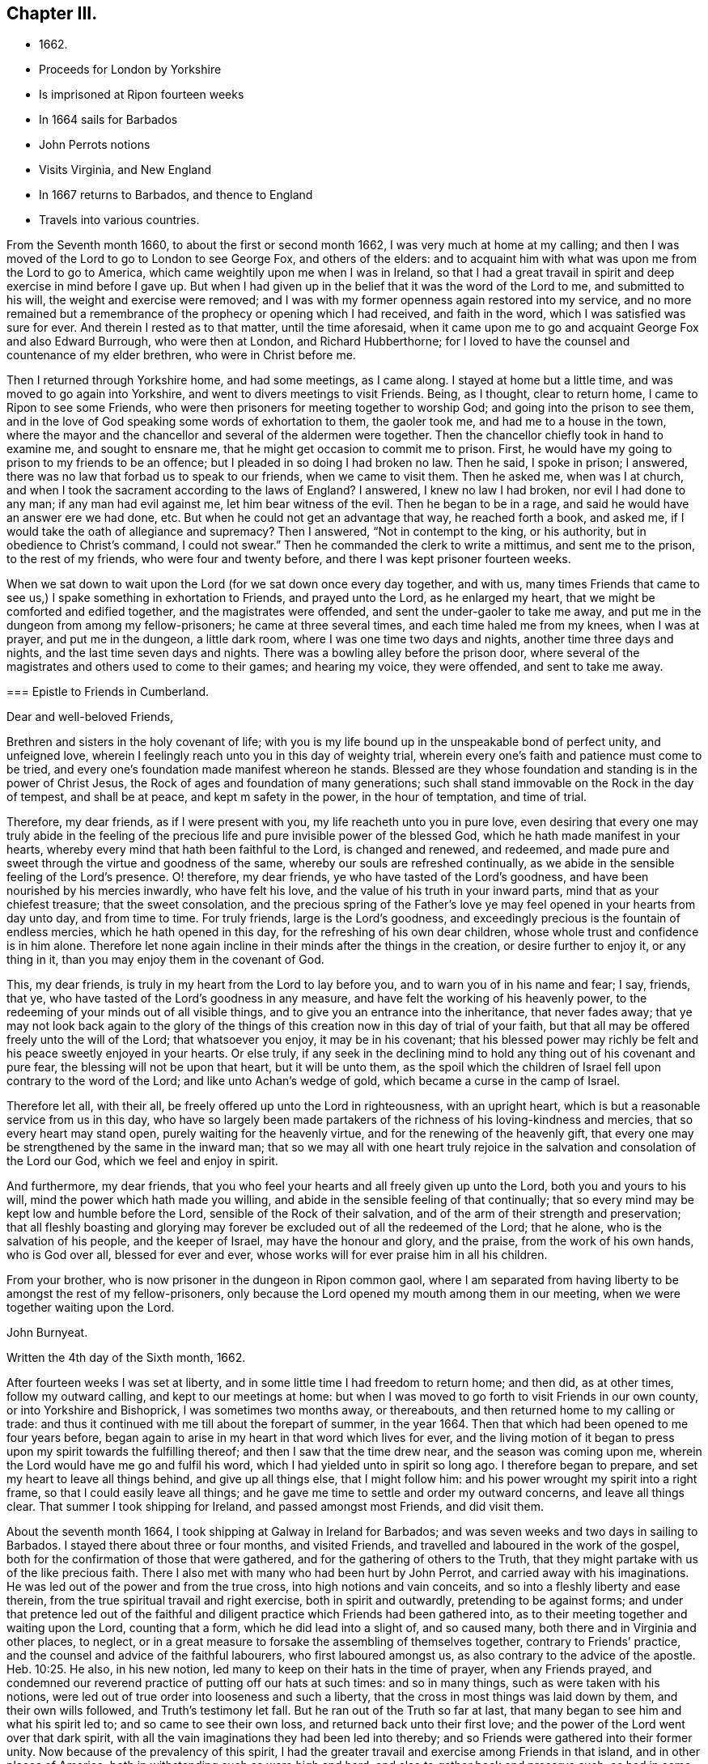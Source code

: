 == Chapter III.

[.chapter-synopsis]
* 1662+++.+++
* Proceeds for London by Yorkshire
* Is imprisoned at Ripon fourteen weeks
* In 1664 sails for Barbados
* John Perrots notions
* Visits Virginia, and New England
* In 1667 returns to Barbados, and thence to England
* Travels into various countries.

From the Seventh month 1660, to about the first or second month 1662,
I was very much at home at my calling;
and then I was moved of the Lord to go to London to see George Fox,
and others of the elders:
and to acquaint him with what was upon me from the Lord to go to America,
which came weightily upon me when I was in Ireland,
so that I had a great travail in spirit and deep exercise in mind before I gave up.
But when I had given up in the belief that it was the word of the Lord to me,
and submitted to his will, the weight and exercise were removed;
and I was with my former openness again restored into my service,
and no more remained but a remembrance of the prophecy or opening which I had received,
and faith in the word, which I was satisfied was sure for ever.
And therein I rested as to that matter, until the time aforesaid,
when it came upon me to go and acquaint George Fox and also Edward Burrough,
who were then at London, and Richard Hubberthorne;
for I loved to have the counsel and countenance of my elder brethren,
who were in Christ before me.

Then I returned through Yorkshire home, and had some meetings, as I came along.
I stayed at home but a little time, and was moved to go again into Yorkshire,
and went to divers meetings to visit Friends.
Being, as I thought, clear to return home, I came to Ripon to see some Friends,
who were then prisoners for meeting together to worship God;
and going into the prison to see them,
and in the love of God speaking some words of exhortation to them, the gaoler took me,
and had me to a house in the town,
where the mayor and the chancellor and several of the aldermen were together.
Then the chancellor chiefly took in hand to examine me, and sought to ensnare me,
that he might get occasion to commit me to prison.
First, he would have my going to prison to my friends to be an offence;
but I pleaded in so doing I had broken no law.
Then he said, I spoke in prison; I answered,
there was no law that forbad us to speak to our friends, when we came to visit them.
Then he asked me, when was I at church,
and when I took the sacrament according to the laws of England?
I answered, I knew no law I had broken, nor evil I had done to any man;
if any man had evil against me, let him bear witness of the evil.
Then he began to be in a rage, and said he would have an answer ere we had done, etc.
But when he could not get an advantage that way, he reached forth a book, and asked me,
if I would take the oath of allegiance and supremacy?
Then I answered, "`Not in contempt to the king, or his authority,
but in obedience to Christ`'s command, I could not swear.`"
Then he commanded the clerk to write a mittimus, and sent me to the prison,
to the rest of my friends, who were four and twenty before,
and there I was kept prisoner fourteen weeks.

When we sat down to wait upon the Lord (for we sat down once every day together,
and with us,
many times Friends that came to see us,) I spake something in exhortation to Friends,
and prayed unto the Lord, as he enlarged my heart,
that we might be comforted and edified together, and the magistrates were offended,
and sent the under-gaoler to take me away,
and put me in the dungeon from among my fellow-prisoners; he came at three several times,
and each time haled me from my knees, when I was at prayer, and put me in the dungeon,
a little dark room, where I was one time two days and nights,
another time three days and nights, and the last time seven days and nights.
There was a bowling alley before the prison door,
where several of the magistrates and others used to come to their games;
and hearing my voice, they were offended, and sent to take me away.

[.embedded-content-document.epistle]
--

=== Epistle to Friends in Cumberland.

[.salutation]
Dear and well-beloved Friends,

Brethren and sisters in the holy covenant of life;
with you is my life bound up in the unspeakable bond of perfect unity,
and unfeigned love, wherein I feelingly reach unto you in this day of weighty trial,
wherein every one`'s faith and patience must come to be tried,
and every one`'s foundation made manifest whereon he stands.
Blessed are they whose foundation and standing is in the power of Christ Jesus,
the Rock of ages and foundation of many generations;
such shall stand immovable on the Rock in the day of tempest, and shall be at peace,
and kept m safety in the power, in the hour of temptation, and time of trial.

Therefore, my dear friends, as if I were present with you,
my life reacheth unto you in pure love,
even desiring that every one may truly abide in the feeling of
the precious life and pure invisible power of the blessed God,
which he hath made manifest in your hearts,
whereby every mind that hath been faithful to the Lord, is changed and renewed,
and redeemed, and made pure and sweet through the virtue and goodness of the same,
whereby our souls are refreshed continually,
as we abide in the sensible feeling of the Lord`'s presence.
O! therefore, my dear friends, ye who have tasted of the Lord`'s goodness,
and have been nourished by his mercies inwardly, who have felt his love,
and the value of his truth in your inward parts, mind that as your chiefest treasure;
that the sweet consolation,
and the precious spring of the Father`'s love ye
may feel opened in your hearts from day unto day,
and from time to time.
For truly friends, large is the Lord`'s goodness,
and exceedingly precious is the fountain of endless mercies,
which he hath opened in this day, for the refreshing of his own dear children,
whose whole trust and confidence is in him alone.
Therefore let none again incline in their minds after the things in the creation,
or desire further to enjoy it, or any thing in it,
than you may enjoy them in the covenant of God.

This, my dear friends, is truly in my heart from the Lord to lay before you,
and to warn you of in his name and fear; I say, friends, that ye,
who have tasted of the Lord`'s goodness in any measure,
and have felt the working of his heavenly power,
to the redeeming of your minds out of all visible things,
and to give you an entrance into the inheritance, that never fades away;
that ye may not look back again to the glory of the things of
this creation now in this day of trial of your faith,
but that all may be offered freely unto the will of the Lord; that whatsoever you enjoy,
it may be in his covenant;
that his blessed power may richly be felt and his peace sweetly enjoyed in your hearts.
Or else truly,
if any seek in the declining mind to hold any thing out of his covenant and pure fear,
the blessing will not be upon that heart, but it will be unto them,
as the spoil which the children of Israel fell upon contrary to the word of the Lord;
and like unto Achan`'s wedge of gold, which became a curse in the camp of Israel.

Therefore let all, with their all, be freely offered up unto the Lord in righteousness,
with an upright heart, which is but a reasonable service from us in this day,
who have so largely been made partakers of the
richness of his loving-kindness and mercies,
that so every heart may stand open, purely waiting for the heavenly virtue,
and for the renewing of the heavenly gift,
that every one may be strengthened by the same in the inward man;
that so we may all with one heart truly rejoice in the
salvation and consolation of the Lord our God,
which we feel and enjoy in spirit.

And furthermore, my dear friends,
that you who feel your hearts and all freely given up unto the Lord,
both you and yours to his will, mind the power which hath made you willing,
and abide in the sensible feeling of that continually;
that so every mind may be kept low and humble before the Lord,
sensible of the Rock of their salvation,
and of the arm of their strength and preservation;
that all fleshly boasting and glorying may forever be
excluded out of all the redeemed of the Lord;
that he alone, who is the salvation of his people, and the keeper of Israel,
may have the honour and glory, and the praise, from the work of his own hands,
who is God over all, blessed for ever and ever,
whose works will for ever praise him in all his children.

From your brother, who is now prisoner in the dungeon in Ripon common gaol,
where I am separated from having liberty to be amongst the rest of my fellow-prisoners,
only because the Lord opened my mouth among them in our meeting,
when we were together waiting upon the Lord.

[.signed-section-signature]
John Burnyeat.

[.signed-section-closing]
Written the 4th day of the Sixth month, 1662.

--

After fourteen weeks I was set at liberty,
and in some little time I had freedom to return home; and then did, as at other times,
follow my outward calling, and kept to our meetings at home:
but when I was moved to go forth to visit Friends in our own county,
or into Yorkshire and Bishoprick, I was sometimes two months away, or thereabouts,
and then returned home to my calling or trade:
and thus it continued with me till about the forepart of summer, in the year 1664.
Then that which had been opened to me four years before,
began again to arise in my heart in that word which lives for ever,
and the living motion of it began to press upon my spirit towards the fulfilling thereof;
and then I saw that the time drew near, and the season was coming upon me,
wherein the Lord would have me go and fulfil his word,
which I had yielded unto in spirit so long ago.
I therefore began to prepare, and set my heart to leave all things behind,
and give up all things else, that I might follow him:
and his power wrought my spirit into a right frame,
so that I could easily leave all things;
and he gave me time to settle and order my outward concerns, and leave all things clear.
That summer I took shipping for Ireland, and passed amongst most Friends,
and did visit them.

About the seventh month 1664, I took shipping at Galway in Ireland for Barbados;
and was seven weeks and two days in sailing to Barbados.
I stayed there about three or four months, and visited Friends,
and travelled and laboured in the work of the gospel,
both for the confirmation of those that were gathered,
and for the gathering of others to the Truth,
that they might partake with us of the like precious faith.
There I also met with many who had been hurt by John Perrot,
and carried away with his imaginations.
He was led out of the power and from the true cross, into high notions and vain conceits,
and so into a fleshly liberty and ease therein,
from the true spiritual travail and right exercise, both in spirit and outwardly,
pretending to be against forms;
and under that pretence led out of the faithful and
diligent practice which Friends had been gathered into,
as to their meeting together and waiting upon the Lord, counting that a form,
which he did lead into a slight of, and so caused many,
both there and in Virginia and other places, to neglect,
or in a great measure to forsake the assembling of themselves together,
contrary to Friends`' practice, and the counsel and advice of the faithful labourers,
who first laboured amongst us, as also contrary to the advice of the apostle. Heb. 10:25.
He also, in his new notion,
led many to keep on their hats in the time of prayer, when any Friends prayed,
and condemned our reverend practice of putting off our hats at such times:
and so in many things, such as were taken with his notions,
were led out of true order into looseness and such a liberty,
that the cross in most things was laid down by them, and their own wills followed,
and Truth`'s testimony let fall.
But he ran out of the Truth so far at last,
that many began to see him and what his spirit led to; and so came to see their own loss,
and returned back unto their first love;
and the power of the Lord went over that dark spirit,
with all the vain imaginations they had been led into thereby;
and so Friends were gathered into their former unity.
Now because of the prevalency of this spirit,
I had the greater travail and exercise among Friends in that island,
and in other places of America; both in withstanding such as were high and hard,
and also to gather back and preserve such, as had in some measure been betrayed,
and yet were more innocent and tender.

[.embedded-content-document.epistle]
--

=== To My Dear Friends in the north of Ireland about Kilmore, Lurgan, and that way.

[.signed-section-context-open]
Barbados, the third day of the First month, 1665.

[.salutation]
Dearly Beloved,

--Unto whom the pure love of my heart in the
covenant of life doth plenteously flow forth at this time,
my soul dearly salutes you all, who are faithful unto the Lord,
without respect of persons;
whose minds are kept faithful unto the unchangeable power of life,
wherein your souls have been refreshed,
and by which you have been gathered into the belief of the Truth,
and to the acknowledgment of the same;
which in a good degree hath been made manifest in and among you.
My exhortation, as a brother, in the bowels of love unfeigned unto you, is,
that as the Lord hath appeared, and made manifest his power in your hearts,
even so wait ye; that your dwelling ye may come to witness to be in the same.
For Friends, ye know, that it is not sufficient only to know that He hath appeared,
but that ye feel your dwelling to be in the power,
and in the daily sense of the renewing of his appearing in your hearts:
that by it your hearts may be kept open unto him,
and so you from day to day may know the renewing of his presence,
and the virtue of his own life in you.
O! my dear Friends, this is that by which every heart may be kept sweet and living,
and virtuous, and open unto the Lord;
so that the issues of his love will become as a refreshing river,
unto every soul that keeps faithful unto him.

Therefore, Friends, all mind your standing and your dwelling in the power,
and wait for the inward operation of it in your hearts; that, by its dwelling in you,
and living in you, your hearts may be kept tender, and contrite,
and broken before the Lord.
And Friends, beware of hardness of heart, I warn you in God`'s fear;
for therein the deceitful worker gets advantage, and unbelief comes to enter;
and so such will come short of the rest that God hath prepared for his people,
and through the deceitfulness of sin will come to be more hardened.
And so Friends, lest this should come upon any one of you, and ye fall short of the rest,
watch in the fear of God;
and keep down to the tender principle of life every one of you in your own particulars,
by which your hearts may be kept out of the hardness in
the tenderness and brokenness of heart;
in which state the Lord is witnessed to dwell with man and in man,
according to his promise.
And so will you know the growing of the holy seed in you into the pure dominion,
by which that which would darken or harden, will be subjected,
and kept in the subjection.

Therefore Friends, mind your standing in the seed Christ, the true vine,
that you may have life abundantly, and know its abounding in you.
For whosoever goes from him, the life, the seed, the vine, Christ Jesus the power of God,
shall wither, and decay, and die; and in the end be fit for nothing but the fire.
And this shall such know, who in the day of the Lord`'s gathering,
and tender visiting in mercy and loving-kindness,
will not be won and gained into faithfulness, but who slight the day of their visitation.

Therefore my dear Friends, be faithful unto the Lord every individual of you,
in that which you have received from him, and wait to be guided by that in your hearts.
And keep low and down to the principle of life in your own hearts,
that you may never become stiff-necked, nor hardened in your hearts again.
For this was Israel`'s sin of old, whose hearts were hardened,
and whose neck was become like an iron sinew, that it could not bend unto God`'s yoke.
For this he was wroth with his people, and cast off his inheritance in that day;
so that their enemies had power over them, and laid their dwellings desolate.
These things are left unto us for an example,
that we might not fall after the same manner of unbelief;
but fear lest a promise being left us of entering into his rest,
we should fall short through unbelief, and so lose the inheritance,
and so by the enemy have our habitations laid desolate,
and we be carried away captives out of our dwelling-place.

These things, my friends and brethren, I lay before you in the fear and love of God,
which is weighty in my heart towards you all:
and I desire that the Lord may preserve you all faithful unto himself,
in the feeling of his life and good presence,
by which your hearts may be kept open unto him,
and so open in true love one towards another;
that as a family in the love of God you may dwell together;
in which love my soul dearly salutes you all,
and in it I remain your brother and companion in
the tribulation and patience of Christ Jesus.

[.signed-section-signature]
John Burnyeat.

--

When I had travelled and laboured, as I said before,
about three or four months in that island, and was clear,
I took shipping for Maryland about the latter end of the first month,
and landed there about the latter end of the second month 1665.
I travelled and laboured in the work of the gospel in that province that summer,
and we had large meetings; and the Lord`'s power was with us,
and Friends were greatly comforted, and several were convinced.

But I had a sore exercise with one Thomas Thurston,
and a party he drew after him for a while;
so that both I and faithful Friends were greatly grieved, not only with his wickedness,
but also the opposition which he made against us,
and the disturbance he brought upon us in our meetings.
Great was the exercise and travail which was upon my spirit day and night,
both upon the Truth`'s account, which suffered by him, and also for the people,
who were betrayed by him to their hurt, and were under a great mistake.
But through much labour and travail in the Lord`'s wisdom and power,
I and other faithful Friends of that province had to search things out,
and to clear things to their understandings, both as to what related to the Truth,
and also matter of fact, which he was guilty of; it pleased the Lord so to assist us,
and bless our endeavours,
in manifesting the wrong and the wickedness of the heart and spirit of the man,
that most of the people came to see through him,
and in the love of God to be restored into the unity of the Truth again,
to our great comfort, Truth`'s honour, and their everlasting happiness.
But he himself was lost as to the Truth,
and became a vagabond and fugitive as to his spiritual condition,
and little otherwise as to the outward.

In the winter following I went down to Virginia, and +++[+++I found]
Friends there, or the greatest part of them, were led aside by John Perrot,
who had led them into his notions, as before described:
and they had quite forsaken their meetings, and did not meet together once in a year,
and many of them had lost the very form and language of the truth,
and were become loose and careless, and much one with the world in many things;
so that the cross of Christ, for which they had suffered, was shunned by them,
and so sufferings were escaped, and they got into outward ease.
For they had endured very great sufferings for their meetings,
and stood faithful therein, till he came among them, and preached up this notion of his;
by which he judged Friends`' practice and testimony in and for the Truth,
to be but forms: and so pretending to live above such things,
he drew them from their zeal for the Truth, and their testimony therein so far,
that they avoided everything that might occasion sufferings.

Thus they being seduced or bewitched, as the Galatians were, into a fleshly liberty,
the offence of the cross ceased, and the power was lost; and when I came there,
it was hard to get a meeting among them.
Much discourse I had with some of the chief of them;
and through much labour and travail with them, and among them,
to maintain the principles of Truth and our testimony and practice therein,
I obtained a meeting: and the Lord`'s power was with us and amongst us,
and several were revived and refreshed,
and through the Lord`'s goodness and his renewed visitations,
raised up into a service of life, and in time came to see over the wiles of the enemy.
After some time I returned again to Maryland, and passed amongst Friends,
and visited their meetings, and in the first month I came to Virginia,
and did visit them; and so returning again to Maryland,
I landed at New York in the fourth month, 1666,
and spent some time there amongst Friends, in going through their meetings.

[.embedded-content-document.epistle]
--

=== Epistle to Friends in Long-Island,

[.signed-section-context-open]
Long-Island, 23rd of Fifth month, 1666.

Dearly Beloved, who are called to be saints,
and to believe in the only Begotten of God the Father,
whom he hath raised to be the horn of salvation in the house of his servant David,
to rule over the redeemed in Israel for ever; unto you is my +++[+++heart]
opened in pure, unfeigned love,
and in the plentiful flowing of the same at this time doth my soul dearly salute you all,
who keep faithful unto the Beloved,
and live in the power of his salvation over all the fallen spirits,
which are in the world, which bring into bondage.
With you my soul hath unity in the life, which was before transgression and the fall;
and in that, my Friends, are you written in my heart, and often in my remembrance,
even when my supplication is poured forth unto the Lord in the behalf of his people,
that you in that place,
among the rest of his heavenly flock and sheep of his own pasture,
may be safely kept by the right hand of his power from the devourer,
and from the deceitful snares of the enemy,
which are laid as traps by the cunning sleight of Satan to ensnare the simple,
and betray the innocent from the simplicity of the gospel,
which ye have received in Christ Jesus our Lord; in which as ye have believed,
ye have found salvation, and peace and rest unto your immortal souls.
I even as a brother, and one that entirely loves you with that unfeigned love,
which thinks no evil, do at this time beseech you all in the fear of God,
to see that ye walk circumspectly, answerable unto the gospel of Christ Jesus,
in which ye have believed; that ye may adorn the same in your lives and conversations,
as children of the light and of the day,
bringing forth the fruits of the Spirit in righteousness and true holiness,
and not the fruits of the flesh in the night and in the darkness, in which they walk,
who follow not the Lord Jesus Christ,

Therefore stand fast in your liberty, in which Christ Jesus hath made you free;
and be not entangled with the yoke of bondage,
but mind purely the operation of the eternal Spirit and
invisible power of the everlasting God,
which he hath made manifest and revealed in your hearts,
by which you have in measure known liberty from the bondage of corruption,
(the corruptible bond,) and have tasted of the glorious liberty of the sons of God,
in which your souls have found pleasure.
All mind its lively operation in your hearts, and wait upon it with diligence,
that your hearts may be kept clear, and the eye of your understandings single,
that you may purely distinguish and put a difference between the precious and the vile,
between that in which the Lord is to be worshipped,
and that in which there is no acceptance with God.
And so you will come more and more to know how to choose the good, and refuse the evil.
In the freedom of God`'s Spirit, and in his fear I warn you all,
take heed of a fleshly liberty beyond or above the pure fear,
which keeps the heart clean; for that will let in pollutions,
and bring the just into bondage, and your souls into death again,
where there will be a want of the pure presence of God to refresh them,
although the boaster may boast of liberty,
and promise it as they did in the apostles days,
who themselves were the servants of corruption.

And so, my dear Friends, whom my soul loves with the heavenly love,
that seeks the good of all,
you who have tasted of the love of God and of the power of the world which is to come,
and of the power of that life which is without end, keep constant in the faith,
unto the beloved of your soul, and gad not abroad to change your way, like her,
whose feet abide not in her house, but run out after other lovers,
and so lose the first love.
For this the Lord reproved the Church in the days of the entrance of the apostacy,
when they began to decline from the purity of the gospel.
As ye have received that which is unchangeable, live in if,
that your souls may never die from the sense of God`'s love,
and the feeling of his virtuous presence;
that in the joy and peace that is unspeakable and full of glory,
you may abide and for ever live;
where your souls may be refreshed from day unto day and from time unto time,
through the multiplying of his numberless mercies,
by which he nourisheth all them that fear him, and wait upon him.
And so will you all keep lively and virtuous in a growing and flourishing condition,
fruitful, bringing forth fruit to his praise, who hath called you.
And as you keep to the power of God--which is the cross
to that part which would be out--and dwell in it,
your mind will be settled, and stayed and kept clear, and the understanding open,
whereby you may behold the glory of God and be kept in covenant with him;
and so feed upon his mercies with all his lambs and children,
and lie down in the fold of rest and safety with the sheep of his pasture,
in covenant with him for evermore: in which I remain your friend and brother,

[.signed-section-signature]
John Burnyeat.

--

Then I took shipping for Rhode Island in New England,
and there spent some time in visiting Friends and their meetings;
where I had comfortable service.
About the latter end of the sixth month, I took my journey towards Sandwich;
and when I was clear there, I took my journey by Plymouth to Tewkesbury,
and so to Marshfield and Scituate, and to Boston, and I visited Friends and had meetings.
From Boston I went to Salem, and so on to Piscataqua.
When I was clear there, I returned back through the meetings, and came to Hampton, Salem,
Boston, Scituate, Marshfield, and so by Tewkesbury and Plymouth to Sandwich,
and from thence through the woods to Ponyganset, and from thence over unto Rhode Island.
After some time spent there, I took shipping for Long Island,
to visit Friends in those parts;
and when I was clear I returned again to Rhode Island in the winter,
and stayed for some time; for there was no going off the Island to the main,
the snow was so deep.

About the latter end of the first month, I took shipping for Barbados,
and landed there in the second month, 1667, and spent that summer there,
and had blessed and comfortable service among Friends, with large and full meetings;
and the Lord`'s power and presence were with us,
and several were gathered to the love of the Truth.
In the seventh month I took shipping for Bristol, in England;
and after we had been ten weeks at sea, except one day or two,
being beat off the coast with an easterly storm, and kept out at sea in a great tempest,
for the most part of two weeks, we got, at last, into Milford Haven, where I landed,
about the 27th of the ninth month, 1667.

[.embedded-content-document.epistle]
--

=== For Friends in Barbados, New England, Virginia and Maryland, the signification of my purest love unto you all, amongst whom I have travelled in those parts.

[.salutation]
Friends,

--In the eternal truth and power of the Lord God dwell,
and keep your habitations in that which changes not; in the power of an endless life,
where there is no shadow of turning.
All you that have known the Lord,
and have been sensible of the word of his eternal power in your hearts,
by which you have been quickened unto him, so that with the rest of his beloved ones,
you have been made partakers of that heavenly treasure of life and virtue,
which is in him, and through his Son is manifested unto us,
by whom life and immortality is brought to light; unto you all,
without respect of persons, doth the love of my soul reach,
and the salutation of my life at this time, having you fresh in my remembrance.

In true love is my heart opened,
and my spirit drawn forth in this word of exhortation unto you all,
who have tasted that the Lord is gracious;
that you all take heed of turning from the grace of God into wantonness,
lasciviousness or any vanity whatsoever, by which your hearts may be defiled;
but that ye all watch unto the Truth, and wait upon the preserving power of the Lord God,
that ye may reign in the dominion of the same over all the evil lusts of the flesh,
which would arise in your hearts to war against the Spirit of holiness,
and so would hinder your sanctification.
This of a truth.
Friends, you ought to take heed unto,
the Spirit of holiness and power of the Lord our God,
which in this latter age he hath largely manifested to sanctify his people;
that so your hearts may be kept clean and preserved, according to Christ`'s command,
out of the surfeiting with the cares of this life,
and from being overcome with and drowned in the pleasures and vanities of this world,
that you may never lose the excellency and glory of these heavenly things,
which God the Father,
in the bountifulness of his lovingkindness hath been pleased to manifest,
with which all the glory of this present world is not to be compared.

And so, my dear Friends, you that feel the Lord and his goodness in your hearts,
walk circumspectly as before Him, with reverence and godly fear in the holy awe,
that you may not provoke him at any time, nor grieve his Holy Spirit,
by which you are sealed;
but with tenderness of heart and pureness of mind wait upon him at all times.
So will your peace spring up as a river, and your righteousness be multiplied,
as the waves of the sea; and over all the choking cares of this life,
and drowning pleasures of this present vain world you will be preserved,
to have a being in the power of that life, which is without end;
in which as there is a dwelling faithfully,
you will all grow and increase in the dominion over all hurtful lusts,
that war against the soul in your own particulars.
And also there will be a growing over all hurtful spirits,
that have entered since the beginning, whose life is in the fall,
and not in the pure redemption, nor in the redeeming power, that brings out of the fall.
And so to the Lord God, be ye all faithful in your places,
that you may be a blessing in your generation in
those countries and places where ye dwell;
that the nations may be seasoned, that your savoury life may sweeten the people.
And Friends, have an eye to the glory of God,
and the honour of his Truth in all your undertakings; I even command you in his fear,
it being upon me by his Spirit,
that the Lord`'s name may not be blasphemed
among the heathen through your unfaithfulness.
For truly, my love being great towards you, I am jealous over you with a godly jealousy,
and therefore am constrained to use great plainness, as having a sense of your state.
And therefore be ye provoked unto love and to good works, in a faithful obedience,
and serving of the power; for it is in that all are accepted.

Lay aside all wrath and clamour, and evil speaking, with all bitterness;
and receive with meekness the ingrafted Word, which is able to save your souls.
In the power of that dwell, and it will divide aright between the precious and the vile,
and so will cut off all that is not of God, not regarding what may be professed,
where the living virtue is wanting.
This pure, living Word is your preserver, who keep faithful in it,
and will keep you from all deceivableness and lying spirits, which are not of the Father,
but of the world, and from the god of the same in the dark power,
beguiling the unstable soul through his lying signs and wonders in the power of darkness,
without living virtue.
This Word, which you have received, will live in your hearts,
and minister daily of its own virtue unto your souls for their refreshment,
if you keep faithful to the same.
But if the thorny cares of this life,
and the choking pleasures of this vain world take root and place in your hearts,
then the freshness is lost, the issue of living virtue is stopped;
the ministering word and power is withdrawn; the fountain is again sealed up,
and the dry winds and the scorching heat come
and dry up and cause to wither the green blade,
before the corn comes to perfection;
so that the harvest and time of gathering never come.
Therefore, O my friends, be faithful unto the Lord,
and be not drawn aside from the steadfastness of the gospel,
neither on the one hand nor on the other; but step in the straight path of life,
peace and salvation, which the Lord hath prepared for your feet,
that the weak may be strengthened and the lame recovered, and none turned out of the way.

For truly, there is much upon you; I feel it in this matter,
even you that feel the Lord in any measure,
that you all be vigilant and diligent in your places,
that you may be a strength to the weak.
Therefore am I moved once more to warn you now, even you that know the Lord,
to take heed unto the power of the Lord God in your hearts,
and with that keep down the earthly, worldly spirit,
that so you may live over it in the Spirit and power of the Lord,
and may draw more unto you; or else I feel it,
you will not only be guilty of your own blood, but the blood of others also,
which stumble at your unfaithfulness,
who have been called and accounted as the first fruits unto God,
and unto the Lamb in those parts of the world, in this blessed day of the Lord;
in which he hath appeared and gathered by his power,
and also doth preserve and nourish by the virtue of the same,
all that he hath gathered whose trust and confidence are in him.

And so, my friends, this may give you to understand, that I am safely arrived in England,
and am perfectly well every way.
Friends here are generally well, meetings very large,
and the Truth in good esteem among many people, who are not yet of us.
And great openness in all places, where I have been, in the hearts of all people,
and great desires to hear the Truth, for it is of good report.
This from me, who remain your friend and brother,

[.signed-section-signature]
John Burnyeat.

--

Thence I went up to Haverfordwest, in Pembrokeshire, in Wales,
where I met with a meeting of Friends the same day;
and I stayed four weeks in that county, and had many blessed meetings.
Being clear, I took my journey towards Swansea, and visited Friends there;
and came up towards Cardiff, and so on into Monmouthshire;
and after I had visited Friends there, I passed over the water and came to Bristol,
and stayed there some meetings; and thence passed into Gloucestershire and Berkshire,
and so up to London, where I stayed some time.

+++[+++The following Epistle is without any specific address.]

[.embedded-content-document.epistle]
--

[.signed-section-context-open]
Bristol, the 25th day of the Eleventh month, 1667.

[.salutation]
Dearly Beloved,

--With whom in the covenant of life, light and peace I am one,
wherein I am with you,
and in spirit do reach unto you in that love which many waters cannot quench;
in which my soul at this time doth very dearly salute you all,
who have been born again of the Immortal Word, and in the life of the true seed remain.
In which my desire is, that the Lord may preserve you all;
that as living plants in the vineyard of God you may flourish,
and bring forth righteous fruits, and so be an honour unto the Lord in your generation,
and then you need not doubt, but the Lord will honour you in the glory of his kingdom,
that is without end.

Therefore, Friends, the life of righteousness in the power that is without end,
do you all mind to live in;
that fruits of holiness in a godly conversation may be brought forth by you all;
by which the gospel of peace and salvation comes to be adorned:
and so all will come to know the effect of righteousness,
which is peace and assurance for ever.
This is that you ought all to be mindful of, that the evidence of peace,
by the testimony of the living Spirit in all your hearts, ye may feel renewed daily;
which will not be without an abiding and living in the life of righteousness,
whatsoever notion of profession may be held in the wrong mind,
and not in the power and life of righteousness.
For this testimony is true and living, searching narrowly under all coverings,
and breaking through all vails, entering into the inner court,
and breaking through into the secret chambers to see what may have a being there,
or be worshipped.
So that it is in vain to cover any thing in this day,
wherein the Searcher of all hearts hath appeared; and he is come,
whose fan is in his hand, who sits as refiner`'s fire and as fuller`'s soap,
to cleanse and purify his chosen tribe, that they may be a peculiar people,
a chosen generation, and a royal priesthood, to show forth the praises of him,
who hath called out of darkness into his marvellous light.
Therefore, my dear friends,
with open hearts and nakedness of spirit do you all walk before the Lord,
not seeking any covering, but that of the Spirit in the life of righteousness,
that its testimony and witness you may all have in your hearts,
to bear witness with you unto justification;
that so ye may be clothed with the white robe of righteousness in the power of the Lamb,
and become kings and priests unto God, reigning, in the power of the Lamb`'s Spirit,
over that which can never offer an acceptable sacrifice.

And so in the life of him that is a priest for ever after the order of Melchisedek
according to the word of the promise and of the oath)
you will be a royal priesthood, offering up an acceptable sacrifice unto the Lord,
And my dearly beloved, unto whom my heart in pure love is opened,
keep your habitations in the life of the Son,
in the life of the Priest that lives for ever, that you may never be rejected.
In him is the Father well pleased, in him are all our offerings accepted,
and without him ye can do nothing.
All coverings and robes without him are but as filthy rags,
and all garments without his power and life of righteousness
are no better than an abomination in the sight of the Lord.

Therefore keep your garments clean, your hearts pure before the Lord,
that the acceptance you may never lose: and mind the living of the power in your hearts,
and your living in it unto God the Father,
that as we have been quickened together in the resurrection of the life,
even so in the same we may worship the Father for evermore.
And so in this, my soul once more very dearly salutes you all,
ye children of the covenant and of the blessed day of God Almighty,
who walk in the light.
I have not been unmindful of you, though outwardly we have been separated;
but the ancient love hath lived in my heart,
which draws forth strong desires in me unto the Lord,
that in his will I might see your faces; which I hope, will be answered in his time:
and until then I am freely given up to his will,
being satisfied with the invisible union and fellowship in the Spirit,
that I have with you, which time or distance of places can never wear out,
because that life and power, which is eternal, is known; and that love which changes not,
is enjoyed, in which I am one with you, and remain Your brother in the covenant,
where sin is blotted out, and everlasting righteousness is brought forth,
in which we worship the Father acceptably,

[.signed-section-signature]
John Burnyeat.

--

After I was clear of that city, I was moved to return again into Berkshire,
and Gloucestershire, and so to Bristol, and over into South Wales and Pembrokeshire,
all along visiting Friends; and I had blessed service.
When I was clear of those parts,
I was moved to return again through the meetings in South Wales, and to Gloucester,
and through Gloucestershire and Berkshire, into Buckinghamshire, and so up to London,
where I spent some time that summer, in the year 1668.

After that I went over into Surrey to see George Fox,
who was then travelling among Friends in those parts,
to assist Friends in the settling of their men`'s meetings,
and also to stir them up to visit such as were
fallen away from the Truth and had drawn back,
and to see if they could be restored and brought
back again to a sense of the love of God,
and so to salvation and life;
which work did prove very effectual for the gaining of many.
After I had been a little with him,
and at Horsham (with some Friends who went from London with me,) to
visit some Friends who were prisoners there for Truth`'s testimony,
I returned back again to London, and took my journey for the north of England,
through Herefordshire and Huntingdonshire, and then down into Yorkshire.
I spent some time in visiting the meetings about Knaresborough, Netherdale, Masham,
Thirsk, and thereaway; and then was moved to go down towards Crake and Malton,
and so on to Killam and Burlington, Scarborough and Whitby, and into Cleaveland,
and so qver into Bishoprick.
After some time spent there, I passed over Stainmore, and into Cumberland,
and came home to see my friends and relations.
I stayed there but about a week, or a few days more,
and then took my journey for London to the yearly meeting,
which was appointed to be about the beginning of the tenth month,
and I was there about a week or two.

Then I took my journey again into the west, through Berkshire and Gloucestershire,
and into South Wales, down as far as Pembrokeshire, visiting the meetings,
and serving the Lord and his people with faithfulness in the
labours and travels of the gospel of Christ Jesus.
When I was clear of those parts, I returned back again through South Wales to Bristol,
and so through the counties, visiting the churches up to London, that spring,
in the year 1669.
I stayed about two months time in and about the city,
and then I was moved again to go into Buckinghamshire, and so through the country,
visiting meetings in divers places, till I came to Bristol;
and was at Bristol about the 25th of the fifth month, 1669.

From thence I went over into Wales again, and passed through South Wales,
as far as Pembrokeshire;
and from thence I took my journey through the mountains towards North Wales,
and visited Friends in Radnorshire; and from thence came to Shrewsbury,
and so into Cheshire, and through Lancashire and Westmoreland home into Cumberland,
where I stayed a little, and visited Friends.
I took shipping at Whitehaven for Ireland, and landed at Belfast in the north,
and spent that winter in.
Ireland in the travels and labour of the gospel;
and I had blessed service for the Lord and his people in that nation,
and was richly comforted and refreshed amongst them in the gracious presence of the Lord,
who was with us,
who is the recompenser and rich rewarder of all
who are given up in faithfulness to serve him.
So that now none do lose their reward under the ministration of the gospel,
no more than they did under the law in the figure, when he said,
"`Who is there among you, that would shut the doors for naught?
neither do ye kindle fire on mine altar for naught.`"
Mal. 1:10: to him be glory, and honour, and praise over all forever; for he is worthy!
When I was clear of that nation, I took shipping at Dublin,
and landed at Whitehaven in Cumberland.
I stayed a little time in Cumberland,
and then took my journey for London to the yearly meeting,
which was in the spring of the year 1670:
and I spent a part of that summer in London and thereabouts, in the service of Truth,
until I could have a conveniency to go for Barbados, that being upon me.^
footnote:[In this year, 1670,
the act against seditious conventicles began to be in force, which Sir Samuel Starling,
then Lord Mayor of London, immediately exerted his authority to put into execution.
Watchmen and soldiers were placed in guard at our several meeting-houses in the city,
either to keep Friends out of their meetinghouses, or to prevent preaching, etc.
John Burnyeat being at Devonshire-house, on the 15th of the month called May,
and having begun to speak, was quickly pulled down, and had before the Mayor,
who fined him £20; on the 29th of the same month,
John Burnyeat attempting to preach at the same meeting-house, was taken away by soldiers,
and sent by the Mayor to Newgate.--[.book-title]#Besse`'s Sufferings of Friends,# vol. i. p. 409.]
